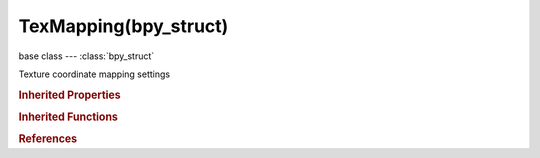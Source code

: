 TexMapping(bpy_struct)
======================

.. module:: bpy.types

base class --- :class:`bpy_struct`

.. class:: TexMapping(bpy_struct)

   Texture coordinate mapping settings

   .. attribute:: mapping

      * ``FLAT`` Flat, Map X and Y coordinates directly.
      * ``CUBE`` Cube, Map using the normal vector.
      * ``TUBE`` Tube, Map with Z as central axis.
      * ``SPHERE`` Sphere, Map with Z as central axis.

      :type: enum in ['FLAT', 'CUBE', 'TUBE', 'SPHERE'], default 'FLAT'

   .. attribute:: mapping_x

      :type: enum in ['NONE', 'X', 'Y', 'Z'], default 'NONE'

   .. attribute:: mapping_y

      :type: enum in ['NONE', 'X', 'Y', 'Z'], default 'NONE'

   .. attribute:: mapping_z

      :type: enum in ['NONE', 'X', 'Y', 'Z'], default 'NONE'

   .. attribute:: max

      Maximum value for clipping

      :type: float array of 3 items in [-inf, inf], default (0.0, 0.0, 0.0)

   .. attribute:: min

      Minimum value for clipping

      :type: float array of 3 items in [-inf, inf], default (0.0, 0.0, 0.0)

   .. attribute:: rotation

      :type: float array of 3 items in [-inf, inf], default (0.0, 0.0, 0.0)

   .. attribute:: scale

      :type: float array of 3 items in [-inf, inf], default (0.0, 0.0, 0.0)

   .. attribute:: translation

      :type: float array of 3 items in [-inf, inf], default (0.0, 0.0, 0.0)

   .. attribute:: use_max

      Whether to use maximum clipping value

      :type: boolean, default False

   .. attribute:: use_min

      Whether to use minimum clipping value

      :type: boolean, default False

   .. attribute:: vector_type

      Type of vector that the mapping transforms

      * ``TEXTURE`` Texture, Transform a texture by inverse mapping the texture coordinate.
      * ``POINT`` Point, Transform a point.
      * ``VECTOR`` Vector, Transform a direction vector.
      * ``NORMAL`` Normal, Transform a normal vector with unit length.

      :type: enum in ['TEXTURE', 'POINT', 'VECTOR', 'NORMAL'], default 'POINT'

   .. classmethod:: bl_rna_get_subclass(id, default=None)
   
      :arg id: The RNA type identifier.
      :type id: string
      :return: The RNA type or default when not found.
      :rtype: :class:`bpy.types.Struct` subclass


   .. classmethod:: bl_rna_get_subclass_py(id, default=None)
   
      :arg id: The RNA type identifier.
      :type id: string
      :return: The class or default when not found.
      :rtype: type


.. rubric:: Inherited Properties

.. hlist::
   :columns: 2

   * :class:`bpy_struct.id_data`

.. rubric:: Inherited Functions

.. hlist::
   :columns: 2

   * :class:`bpy_struct.as_pointer`
   * :class:`bpy_struct.driver_add`
   * :class:`bpy_struct.driver_remove`
   * :class:`bpy_struct.get`
   * :class:`bpy_struct.is_property_hidden`
   * :class:`bpy_struct.is_property_readonly`
   * :class:`bpy_struct.is_property_set`
   * :class:`bpy_struct.items`
   * :class:`bpy_struct.keyframe_delete`
   * :class:`bpy_struct.keyframe_insert`
   * :class:`bpy_struct.keys`
   * :class:`bpy_struct.path_from_id`
   * :class:`bpy_struct.path_resolve`
   * :class:`bpy_struct.property_unset`
   * :class:`bpy_struct.type_recast`
   * :class:`bpy_struct.values`

.. rubric:: References

.. hlist::
   :columns: 2

   * :class:`ShaderNodeTexBrick.texture_mapping`
   * :class:`ShaderNodeTexChecker.texture_mapping`
   * :class:`ShaderNodeTexEnvironment.texture_mapping`
   * :class:`ShaderNodeTexGradient.texture_mapping`
   * :class:`ShaderNodeTexImage.texture_mapping`
   * :class:`ShaderNodeTexMagic.texture_mapping`
   * :class:`ShaderNodeTexMusgrave.texture_mapping`
   * :class:`ShaderNodeTexNoise.texture_mapping`
   * :class:`ShaderNodeTexSky.texture_mapping`
   * :class:`ShaderNodeTexVoronoi.texture_mapping`
   * :class:`ShaderNodeTexWave.texture_mapping`

